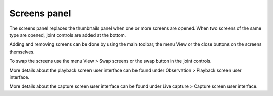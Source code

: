 Screens panel
=============

The screens panel replaces the thumbnails panel when one or more screens are opened.
When two screens of the same type are opened, joint controls are added at the bottom.



Adding and removing screens can be done by using the main toolbar, the menu View or the close buttons on the screens themselves.

To swap the screens use the menu View > Swap screens or the swap button in the joint controls.

More details about the playback screen user interface can be found under Observation > Playback screen user interface.

More details about the capture screen user interface can be found under Live capture > Capture screen user interface.

